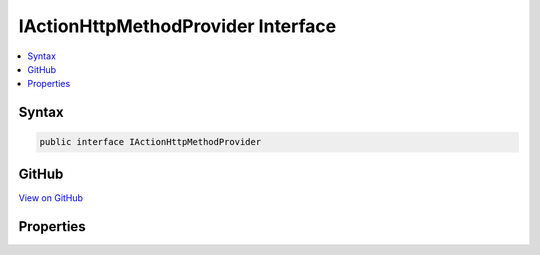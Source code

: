 

IActionHttpMethodProvider Interface
===================================



.. contents:: 
   :local:













Syntax
------

.. code-block:: csharp

   public interface IActionHttpMethodProvider





GitHub
------

`View on GitHub <https://github.com/aspnet/apidocs/blob/master/aspnet/mvc/src/Microsoft.AspNet.Mvc.Core/Infrastructure/IActionHttpMethodProvider.cs>`_





.. dn:interface:: Microsoft.AspNet.Mvc.Infrastructure.IActionHttpMethodProvider

Properties
----------

.. dn:interface:: Microsoft.AspNet.Mvc.Infrastructure.IActionHttpMethodProvider
    :noindex:
    :hidden:

    
    .. dn:property:: Microsoft.AspNet.Mvc.Infrastructure.IActionHttpMethodProvider.HttpMethods
    
        
        :rtype: System.Collections.Generic.IEnumerable{System.String}
    
        
        .. code-block:: csharp
    
           IEnumerable<string> HttpMethods { get; }
    

